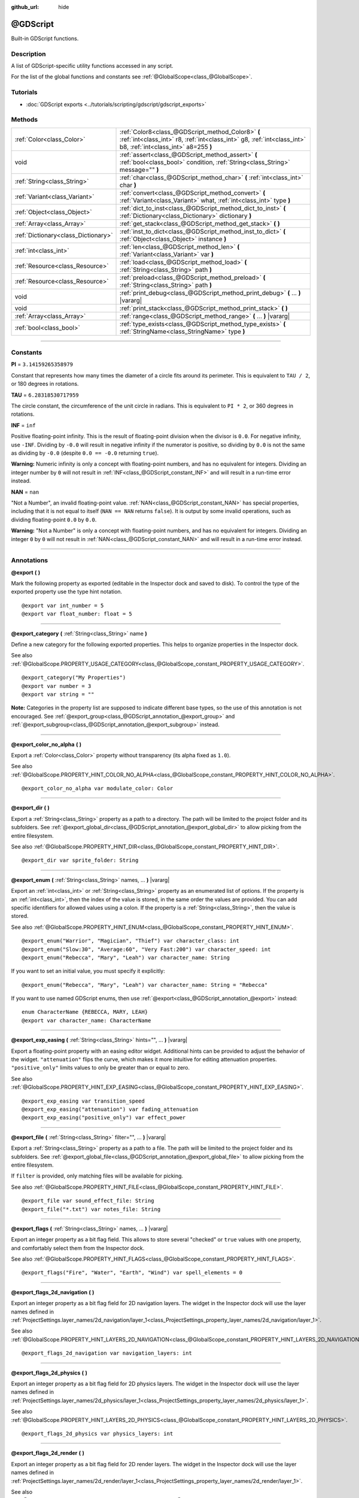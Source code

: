 :github_url: hide

.. DO NOT EDIT THIS FILE!!!
.. Generated automatically from Godot engine sources.
.. Generator: https://github.com/godotengine/godot/tree/master/doc/tools/make_rst.py.
.. XML source: https://github.com/godotengine/godot/tree/master/modules/gdscript/doc_classes/@GDScript.xml.

.. _class_@GDScript:

@GDScript
=========

Built-in GDScript functions.

.. rst-class:: classref-introduction-group

Description
-----------

A list of GDScript-specific utility functions accessed in any script.

For the list of the global functions and constants see :ref:`@GlobalScope<class_@GlobalScope>`.

.. rst-class:: classref-introduction-group

Tutorials
---------

- :doc:`GDScript exports <../tutorials/scripting/gdscript/gdscript_exports>`

.. rst-class:: classref-reftable-group

Methods
-------

.. table::
   :widths: auto

   +-------------------------------------+---------------------------------------------------------------------------------------------------------------------------------------------------------------------+
   | :ref:`Color<class_Color>`           | :ref:`Color8<class_@GDScript_method_Color8>` **(** :ref:`int<class_int>` r8, :ref:`int<class_int>` g8, :ref:`int<class_int>` b8, :ref:`int<class_int>` a8=255 **)** |
   +-------------------------------------+---------------------------------------------------------------------------------------------------------------------------------------------------------------------+
   | void                                | :ref:`assert<class_@GDScript_method_assert>` **(** :ref:`bool<class_bool>` condition, :ref:`String<class_String>` message="" **)**                                  |
   +-------------------------------------+---------------------------------------------------------------------------------------------------------------------------------------------------------------------+
   | :ref:`String<class_String>`         | :ref:`char<class_@GDScript_method_char>` **(** :ref:`int<class_int>` char **)**                                                                                     |
   +-------------------------------------+---------------------------------------------------------------------------------------------------------------------------------------------------------------------+
   | :ref:`Variant<class_Variant>`       | :ref:`convert<class_@GDScript_method_convert>` **(** :ref:`Variant<class_Variant>` what, :ref:`int<class_int>` type **)**                                           |
   +-------------------------------------+---------------------------------------------------------------------------------------------------------------------------------------------------------------------+
   | :ref:`Object<class_Object>`         | :ref:`dict_to_inst<class_@GDScript_method_dict_to_inst>` **(** :ref:`Dictionary<class_Dictionary>` dictionary **)**                                                 |
   +-------------------------------------+---------------------------------------------------------------------------------------------------------------------------------------------------------------------+
   | :ref:`Array<class_Array>`           | :ref:`get_stack<class_@GDScript_method_get_stack>` **(** **)**                                                                                                      |
   +-------------------------------------+---------------------------------------------------------------------------------------------------------------------------------------------------------------------+
   | :ref:`Dictionary<class_Dictionary>` | :ref:`inst_to_dict<class_@GDScript_method_inst_to_dict>` **(** :ref:`Object<class_Object>` instance **)**                                                           |
   +-------------------------------------+---------------------------------------------------------------------------------------------------------------------------------------------------------------------+
   | :ref:`int<class_int>`               | :ref:`len<class_@GDScript_method_len>` **(** :ref:`Variant<class_Variant>` var **)**                                                                                |
   +-------------------------------------+---------------------------------------------------------------------------------------------------------------------------------------------------------------------+
   | :ref:`Resource<class_Resource>`     | :ref:`load<class_@GDScript_method_load>` **(** :ref:`String<class_String>` path **)**                                                                               |
   +-------------------------------------+---------------------------------------------------------------------------------------------------------------------------------------------------------------------+
   | :ref:`Resource<class_Resource>`     | :ref:`preload<class_@GDScript_method_preload>` **(** :ref:`String<class_String>` path **)**                                                                         |
   +-------------------------------------+---------------------------------------------------------------------------------------------------------------------------------------------------------------------+
   | void                                | :ref:`print_debug<class_@GDScript_method_print_debug>` **(** ... **)** |vararg|                                                                                     |
   +-------------------------------------+---------------------------------------------------------------------------------------------------------------------------------------------------------------------+
   | void                                | :ref:`print_stack<class_@GDScript_method_print_stack>` **(** **)**                                                                                                  |
   +-------------------------------------+---------------------------------------------------------------------------------------------------------------------------------------------------------------------+
   | :ref:`Array<class_Array>`           | :ref:`range<class_@GDScript_method_range>` **(** ... **)** |vararg|                                                                                                 |
   +-------------------------------------+---------------------------------------------------------------------------------------------------------------------------------------------------------------------+
   | :ref:`bool<class_bool>`             | :ref:`type_exists<class_@GDScript_method_type_exists>` **(** :ref:`StringName<class_StringName>` type **)**                                                         |
   +-------------------------------------+---------------------------------------------------------------------------------------------------------------------------------------------------------------------+

.. rst-class:: classref-section-separator

----

.. rst-class:: classref-descriptions-group

Constants
---------

.. _class_@GDScript_constant_PI:

.. rst-class:: classref-constant

**PI** = ``3.14159265358979``

Constant that represents how many times the diameter of a circle fits around its perimeter. This is equivalent to ``TAU / 2``, or 180 degrees in rotations.

.. _class_@GDScript_constant_TAU:

.. rst-class:: classref-constant

**TAU** = ``6.28318530717959``

The circle constant, the circumference of the unit circle in radians. This is equivalent to ``PI * 2``, or 360 degrees in rotations.

.. _class_@GDScript_constant_INF:

.. rst-class:: classref-constant

**INF** = ``inf``

Positive floating-point infinity. This is the result of floating-point division when the divisor is ``0.0``. For negative infinity, use ``-INF``. Dividing by ``-0.0`` will result in negative infinity if the numerator is positive, so dividing by ``0.0`` is not the same as dividing by ``-0.0`` (despite ``0.0 == -0.0`` returning ``true``).

\ **Warning:** Numeric infinity is only a concept with floating-point numbers, and has no equivalent for integers. Dividing an integer number by ``0`` will not result in :ref:`INF<class_@GDScript_constant_INF>` and will result in a run-time error instead.

.. _class_@GDScript_constant_NAN:

.. rst-class:: classref-constant

**NAN** = ``nan``

"Not a Number", an invalid floating-point value. :ref:`NAN<class_@GDScript_constant_NAN>` has special properties, including that it is not equal to itself (``NAN == NAN`` returns ``false``). It is output by some invalid operations, such as dividing floating-point ``0.0`` by ``0.0``.

\ **Warning:** "Not a Number" is only a concept with floating-point numbers, and has no equivalent for integers. Dividing an integer ``0`` by ``0`` will not result in :ref:`NAN<class_@GDScript_constant_NAN>` and will result in a run-time error instead.

.. rst-class:: classref-section-separator

----

Annotations
-----------

.. _class_@GDScript_annotation_@export:

.. rst-class:: classref-annotation

**@export** **(** **)**

Mark the following property as exported (editable in the Inspector dock and saved to disk). To control the type of the exported property use the type hint notation.

::

    @export var int_number = 5
    @export var float_number: float = 5

.. rst-class:: classref-item-separator

----

.. _class_@GDScript_annotation_@export_category:

.. rst-class:: classref-annotation

**@export_category** **(** :ref:`String<class_String>` name **)**

Define a new category for the following exported properties. This helps to organize properties in the Inspector dock.

See also :ref:`@GlobalScope.PROPERTY_USAGE_CATEGORY<class_@GlobalScope_constant_PROPERTY_USAGE_CATEGORY>`.

::

    @export_category("My Properties")
    @export var number = 3
    @export var string = ""

\ **Note:** Categories in the property list are supposed to indicate different base types, so the use of this annotation is not encouraged. See :ref:`@export_group<class_@GDScript_annotation_@export_group>` and :ref:`@export_subgroup<class_@GDScript_annotation_@export_subgroup>` instead.

.. rst-class:: classref-item-separator

----

.. _class_@GDScript_annotation_@export_color_no_alpha:

.. rst-class:: classref-annotation

**@export_color_no_alpha** **(** **)**

Export a :ref:`Color<class_Color>` property without transparency (its alpha fixed as ``1.0``).

See also :ref:`@GlobalScope.PROPERTY_HINT_COLOR_NO_ALPHA<class_@GlobalScope_constant_PROPERTY_HINT_COLOR_NO_ALPHA>`.

::

    @export_color_no_alpha var modulate_color: Color

.. rst-class:: classref-item-separator

----

.. _class_@GDScript_annotation_@export_dir:

.. rst-class:: classref-annotation

**@export_dir** **(** **)**

Export a :ref:`String<class_String>` property as a path to a directory. The path will be limited to the project folder and its subfolders. See :ref:`@export_global_dir<class_@GDScript_annotation_@export_global_dir>` to allow picking from the entire filesystem.

See also :ref:`@GlobalScope.PROPERTY_HINT_DIR<class_@GlobalScope_constant_PROPERTY_HINT_DIR>`.

::

    @export_dir var sprite_folder: String

.. rst-class:: classref-item-separator

----

.. _class_@GDScript_annotation_@export_enum:

.. rst-class:: classref-annotation

**@export_enum** **(** :ref:`String<class_String>` names, ... **)** |vararg|

Export an :ref:`int<class_int>` or :ref:`String<class_String>` property as an enumerated list of options. If the property is an :ref:`int<class_int>`, then the index of the value is stored, in the same order the values are provided. You can add specific identifiers for allowed values using a colon. If the property is a :ref:`String<class_String>`, then the value is stored.

See also :ref:`@GlobalScope.PROPERTY_HINT_ENUM<class_@GlobalScope_constant_PROPERTY_HINT_ENUM>`.

::

    @export_enum("Warrior", "Magician", "Thief") var character_class: int
    @export_enum("Slow:30", "Average:60", "Very Fast:200") var character_speed: int
    @export_enum("Rebecca", "Mary", "Leah") var character_name: String

If you want to set an initial value, you must specify it explicitly:

::

    @export_enum("Rebecca", "Mary", "Leah") var character_name: String = "Rebecca"

If you want to use named GDScript enums, then use :ref:`@export<class_@GDScript_annotation_@export>` instead:

::

    enum CharacterName {REBECCA, MARY, LEAH}
    @export var character_name: CharacterName

.. rst-class:: classref-item-separator

----

.. _class_@GDScript_annotation_@export_exp_easing:

.. rst-class:: classref-annotation

**@export_exp_easing** **(** :ref:`String<class_String>` hints="", ... **)** |vararg|

Export a floating-point property with an easing editor widget. Additional hints can be provided to adjust the behavior of the widget. ``"attenuation"`` flips the curve, which makes it more intuitive for editing attenuation properties. ``"positive_only"`` limits values to only be greater than or equal to zero.

See also :ref:`@GlobalScope.PROPERTY_HINT_EXP_EASING<class_@GlobalScope_constant_PROPERTY_HINT_EXP_EASING>`.

::

    @export_exp_easing var transition_speed
    @export_exp_easing("attenuation") var fading_attenuation
    @export_exp_easing("positive_only") var effect_power

.. rst-class:: classref-item-separator

----

.. _class_@GDScript_annotation_@export_file:

.. rst-class:: classref-annotation

**@export_file** **(** :ref:`String<class_String>` filter="", ... **)** |vararg|

Export a :ref:`String<class_String>` property as a path to a file. The path will be limited to the project folder and its subfolders. See :ref:`@export_global_file<class_@GDScript_annotation_@export_global_file>` to allow picking from the entire filesystem.

If ``filter`` is provided, only matching files will be available for picking.

See also :ref:`@GlobalScope.PROPERTY_HINT_FILE<class_@GlobalScope_constant_PROPERTY_HINT_FILE>`.

::

    @export_file var sound_effect_file: String
    @export_file("*.txt") var notes_file: String

.. rst-class:: classref-item-separator

----

.. _class_@GDScript_annotation_@export_flags:

.. rst-class:: classref-annotation

**@export_flags** **(** :ref:`String<class_String>` names, ... **)** |vararg|

Export an integer property as a bit flag field. This allows to store several "checked" or ``true`` values with one property, and comfortably select them from the Inspector dock.

See also :ref:`@GlobalScope.PROPERTY_HINT_FLAGS<class_@GlobalScope_constant_PROPERTY_HINT_FLAGS>`.

::

    @export_flags("Fire", "Water", "Earth", "Wind") var spell_elements = 0

.. rst-class:: classref-item-separator

----

.. _class_@GDScript_annotation_@export_flags_2d_navigation:

.. rst-class:: classref-annotation

**@export_flags_2d_navigation** **(** **)**

Export an integer property as a bit flag field for 2D navigation layers. The widget in the Inspector dock will use the layer names defined in :ref:`ProjectSettings.layer_names/2d_navigation/layer_1<class_ProjectSettings_property_layer_names/2d_navigation/layer_1>`.

See also :ref:`@GlobalScope.PROPERTY_HINT_LAYERS_2D_NAVIGATION<class_@GlobalScope_constant_PROPERTY_HINT_LAYERS_2D_NAVIGATION>`.

::

    @export_flags_2d_navigation var navigation_layers: int

.. rst-class:: classref-item-separator

----

.. _class_@GDScript_annotation_@export_flags_2d_physics:

.. rst-class:: classref-annotation

**@export_flags_2d_physics** **(** **)**

Export an integer property as a bit flag field for 2D physics layers. The widget in the Inspector dock will use the layer names defined in :ref:`ProjectSettings.layer_names/2d_physics/layer_1<class_ProjectSettings_property_layer_names/2d_physics/layer_1>`.

See also :ref:`@GlobalScope.PROPERTY_HINT_LAYERS_2D_PHYSICS<class_@GlobalScope_constant_PROPERTY_HINT_LAYERS_2D_PHYSICS>`.

::

    @export_flags_2d_physics var physics_layers: int

.. rst-class:: classref-item-separator

----

.. _class_@GDScript_annotation_@export_flags_2d_render:

.. rst-class:: classref-annotation

**@export_flags_2d_render** **(** **)**

Export an integer property as a bit flag field for 2D render layers. The widget in the Inspector dock will use the layer names defined in :ref:`ProjectSettings.layer_names/2d_render/layer_1<class_ProjectSettings_property_layer_names/2d_render/layer_1>`.

See also :ref:`@GlobalScope.PROPERTY_HINT_LAYERS_2D_RENDER<class_@GlobalScope_constant_PROPERTY_HINT_LAYERS_2D_RENDER>`.

::

    @export_flags_2d_render var render_layers: int

.. rst-class:: classref-item-separator

----

.. _class_@GDScript_annotation_@export_flags_3d_navigation:

.. rst-class:: classref-annotation

**@export_flags_3d_navigation** **(** **)**

Export an integer property as a bit flag field for 3D navigation layers. The widget in the Inspector dock will use the layer names defined in :ref:`ProjectSettings.layer_names/3d_navigation/layer_1<class_ProjectSettings_property_layer_names/3d_navigation/layer_1>`.

See also :ref:`@GlobalScope.PROPERTY_HINT_LAYERS_3D_NAVIGATION<class_@GlobalScope_constant_PROPERTY_HINT_LAYERS_3D_NAVIGATION>`.

::

    @export_flags_3d_navigation var navigation_layers: int

.. rst-class:: classref-item-separator

----

.. _class_@GDScript_annotation_@export_flags_3d_physics:

.. rst-class:: classref-annotation

**@export_flags_3d_physics** **(** **)**

Export an integer property as a bit flag field for 3D physics layers. The widget in the Inspector dock will use the layer names defined in :ref:`ProjectSettings.layer_names/3d_physics/layer_1<class_ProjectSettings_property_layer_names/3d_physics/layer_1>`.

See also :ref:`@GlobalScope.PROPERTY_HINT_LAYERS_3D_PHYSICS<class_@GlobalScope_constant_PROPERTY_HINT_LAYERS_3D_PHYSICS>`.

::

    @export_flags_3d_physics var physics_layers: int

.. rst-class:: classref-item-separator

----

.. _class_@GDScript_annotation_@export_flags_3d_render:

.. rst-class:: classref-annotation

**@export_flags_3d_render** **(** **)**

Export an integer property as a bit flag field for 3D render layers. The widget in the Inspector dock will use the layer names defined in :ref:`ProjectSettings.layer_names/3d_render/layer_1<class_ProjectSettings_property_layer_names/3d_render/layer_1>`.

See also :ref:`@GlobalScope.PROPERTY_HINT_LAYERS_3D_RENDER<class_@GlobalScope_constant_PROPERTY_HINT_LAYERS_3D_RENDER>`.

::

    @export_flags_3d_render var render_layers: int

.. rst-class:: classref-item-separator

----

.. _class_@GDScript_annotation_@export_global_dir:

.. rst-class:: classref-annotation

**@export_global_dir** **(** **)**

Export a :ref:`String<class_String>` property as a path to a directory. The path can be picked from the entire filesystem. See :ref:`@export_dir<class_@GDScript_annotation_@export_dir>` to limit it to the project folder and its subfolders.

See also :ref:`@GlobalScope.PROPERTY_HINT_GLOBAL_DIR<class_@GlobalScope_constant_PROPERTY_HINT_GLOBAL_DIR>`.

::

    @export_global_dir var sprite_folder: String

.. rst-class:: classref-item-separator

----

.. _class_@GDScript_annotation_@export_global_file:

.. rst-class:: classref-annotation

**@export_global_file** **(** :ref:`String<class_String>` filter="", ... **)** |vararg|

Export a :ref:`String<class_String>` property as a path to a file. The path can be picked from the entire filesystem. See :ref:`@export_file<class_@GDScript_annotation_@export_file>` to limit it to the project folder and its subfolders.

If ``filter`` is provided, only matching files will be available for picking.

See also :ref:`@GlobalScope.PROPERTY_HINT_GLOBAL_FILE<class_@GlobalScope_constant_PROPERTY_HINT_GLOBAL_FILE>`.

::

    @export_global_file var sound_effect_file: String
    @export_global_file("*.txt") var notes_file: String

.. rst-class:: classref-item-separator

----

.. _class_@GDScript_annotation_@export_group:

.. rst-class:: classref-annotation

**@export_group** **(** :ref:`String<class_String>` name, :ref:`String<class_String>` prefix="" **)**

Define a new group for the following exported properties. This helps to organize properties in the Inspector dock. Groups can be added with an optional ``prefix``, which would make group to only consider properties that have this prefix. The grouping will break on the first property that doesn't have a prefix. The prefix is also removed from the property's name in the Inspector dock.

If no ``prefix`` is provided, the every following property is added to the group. The group ends when then next group or category is defined. You can also force end a group by using this annotation with empty strings for parameters, ``@export_group("", "")``.

Groups cannot be nested, use :ref:`@export_subgroup<class_@GDScript_annotation_@export_subgroup>` to add subgroups within groups.

See also :ref:`@GlobalScope.PROPERTY_USAGE_GROUP<class_@GlobalScope_constant_PROPERTY_USAGE_GROUP>`.

::

    @export_group("My Properties")
    @export var number = 3
    @export var string = ""
    
    @export_group("Prefixed Properties", "prefix_")
    @export var prefix_number = 3
    @export var prefix_string = ""
    
    @export_group("", "")
    @export var ungrouped_number = 3

.. rst-class:: classref-item-separator

----

.. _class_@GDScript_annotation_@export_multiline:

.. rst-class:: classref-annotation

**@export_multiline** **(** **)**

Export a :ref:`String<class_String>` property with a large :ref:`TextEdit<class_TextEdit>` widget instead of a :ref:`LineEdit<class_LineEdit>`. This adds support for multiline content and makes it easier to edit large amount of text stored in the property.

See also :ref:`@GlobalScope.PROPERTY_HINT_MULTILINE_TEXT<class_@GlobalScope_constant_PROPERTY_HINT_MULTILINE_TEXT>`.

::

    @export_multiline var character_biography

.. rst-class:: classref-item-separator

----

.. _class_@GDScript_annotation_@export_node_path:

.. rst-class:: classref-annotation

**@export_node_path** **(** :ref:`String<class_String>` type="", ... **)** |vararg|

Export a :ref:`NodePath<class_NodePath>` property with a filter for allowed node types.

See also :ref:`@GlobalScope.PROPERTY_HINT_NODE_PATH_VALID_TYPES<class_@GlobalScope_constant_PROPERTY_HINT_NODE_PATH_VALID_TYPES>`.

::

    @export_node_path("Button", "TouchScreenButton") var some_button

.. rst-class:: classref-item-separator

----

.. _class_@GDScript_annotation_@export_placeholder:

.. rst-class:: classref-annotation

**@export_placeholder** **(** :ref:`String<class_String>` placeholder **)**

Export a :ref:`String<class_String>` property with a placeholder text displayed in the editor widget when no value is present.

See also :ref:`@GlobalScope.PROPERTY_HINT_PLACEHOLDER_TEXT<class_@GlobalScope_constant_PROPERTY_HINT_PLACEHOLDER_TEXT>`.

::

    @export_placeholder("Name in lowercase") var character_id: String

.. rst-class:: classref-item-separator

----

.. _class_@GDScript_annotation_@export_range:

.. rst-class:: classref-annotation

**@export_range** **(** :ref:`float<class_float>` min, :ref:`float<class_float>` max, :ref:`float<class_float>` step=1.0, :ref:`String<class_String>` extra_hints="", ... **)** |vararg|

Export an :ref:`int<class_int>` or :ref:`float<class_float>` property as a range value. The range must be defined by ``min`` and ``max``, as well as an optional ``step`` and a variety of extra hints. The ``step`` defaults to ``1`` for integer properties. For floating-point numbers this value depends on your ``EditorSettings.interface/inspector/default_float_step`` setting.

If hints ``"or_greater"`` and ``"or_less"`` are provided, the editor widget will not cap the value at range boundaries. The ``"exp"`` hint will make the edited values on range to change exponentially. The ``"hide_slider"`` hint will hide the slider element of the editor widget.

Hints also allow to indicate the units for the edited value. Using ``"radians"`` you can specify that the actual value is in radians, but should be displayed in degrees in the Inspector dock. ``"degrees"`` allows to add a degree sign as a unit suffix. Finally, a custom suffix can be provided using ``"suffix:unit"``, where "unit" can be any string.

See also :ref:`@GlobalScope.PROPERTY_HINT_RANGE<class_@GlobalScope_constant_PROPERTY_HINT_RANGE>`.

::

    @export_range(0, 20) var number
    @export_range(-10, 20) var number
    @export_range(-10, 20, 0.2) var number: float
    
    @export_range(0, 100, 1, "or_greater") var power_percent
    @export_range(0, 100, 1, "or_greater", "or_less") var health_delta
    
    @export_range(-3.14, 3.14, 0.001, "radians") var angle_radians
    @export_range(0, 360, 1, "degrees") var angle_degrees
    @export_range(-8, 8, 2, "suffix:px") var target_offset

.. rst-class:: classref-item-separator

----

.. _class_@GDScript_annotation_@export_subgroup:

.. rst-class:: classref-annotation

**@export_subgroup** **(** :ref:`String<class_String>` name, :ref:`String<class_String>` prefix="" **)**

Define a new subgroup for the following exported properties. This helps to organize properties in the Inspector dock. Subgroups work exactly like groups, except they need a parent group to exist. See :ref:`@export_group<class_@GDScript_annotation_@export_group>`.

See also :ref:`@GlobalScope.PROPERTY_USAGE_SUBGROUP<class_@GlobalScope_constant_PROPERTY_USAGE_SUBGROUP>`.

::

    @export_group("My Properties")
    @export var number = 3
    @export var string = ""
    
    @export_subgroup("My Prefixed Properties", "prefix_")
    @export var prefix_number = 3
    @export var prefix_string = ""

\ **Note:** Subgroups cannot be nested, they only provide one extra level of depth. Just like the next group ends the previous group, so do the subsequent subgroups.

.. rst-class:: classref-item-separator

----

.. _class_@GDScript_annotation_@icon:

.. rst-class:: classref-annotation

**@icon** **(** :ref:`String<class_String>` icon_path **)**

Add a custom icon to the current script. The script must be registered as a global class using the ``class_name`` keyword for this to have a visible effect. The icon specified at ``icon_path`` is displayed in the Scene dock for every node of that class, as well as in various editor dialogs.

::

    @icon("res://path/to/class/icon.svg")

\ **Note:** Only the script can have a custom icon. Inner classes are not supported.

\ **Note:** As annotations describe their subject, the ``@icon`` annotation must be placed before the class definition and inheritance.

\ **Note:** Unlike other annotations, the argument of the ``@icon`` annotation must be a string literal (constant expressions are not supported).

.. rst-class:: classref-item-separator

----

.. _class_@GDScript_annotation_@onready:

.. rst-class:: classref-annotation

**@onready** **(** **)**

Mark the following property as assigned on :ref:`Node<class_Node>`'s ready state change. Values for these properties are not assigned immediately upon the node's creation, and instead are computed and stored right before :ref:`Node._ready<class_Node_method__ready>`.

::

    @onready var character_name: Label = $Label

.. rst-class:: classref-item-separator

----

.. _class_@GDScript_annotation_@rpc:

.. rst-class:: classref-annotation

**@rpc** **(** :ref:`String<class_String>` mode="authority", :ref:`String<class_String>` sync="call_remote", :ref:`String<class_String>` transfer_mode="unreliable", :ref:`int<class_int>` transfer_channel=0, ... **)** |vararg|

Mark the following method for remote procedure calls. See :doc:`High-level multiplayer <../tutorials/networking/high_level_multiplayer>`.

The order of ``mode``, ``sync`` and ``transfer_mode`` does not matter and all arguments can be omitted, but ``transfer_channel`` always has to be the last argument. The accepted values for ``mode`` are ``"any_peer"`` or ``"authority"``, for ``sync`` are ``"call_remote"`` or ``"call_local"`` and for ``transfer_mode`` are ``"unreliable"``, ``"unreliable_ordered"`` or ``"reliable"``.

::

    @rpc
    func fn(): pass
    
    @rpc("any_peer", "unreliable_ordered")
    func fn_update_pos(): pass
    
    @rpc("authority", "call_remote", "unreliable", 0) # Equivalent to @rpc
    func fn_default(): pass

.. rst-class:: classref-item-separator

----

.. _class_@GDScript_annotation_@tool:

.. rst-class:: classref-annotation

**@tool** **(** **)**

Mark the current script as a tool script, allowing it to be loaded and executed by the editor. See :doc:`Running code in the editor <../tutorials/plugins/running_code_in_the_editor>`.

::

    @tool
    extends Node

\ **Note:** As annotations describe their subject, the ``@tool`` annotation must be placed before the class definition and inheritance.

.. rst-class:: classref-item-separator

----

.. _class_@GDScript_annotation_@warning_ignore:

.. rst-class:: classref-annotation

**@warning_ignore** **(** :ref:`String<class_String>` warning, ... **)** |vararg|

Mark the following statement to ignore the specified ``warning``. See :doc:`GDScript warning system <../tutorials/scripting/gdscript/warning_system>`.

::

    func test():
        print("hello")
        return
        @warning_ignore("unreachable_code")
        print("unreachable")

.. rst-class:: classref-section-separator

----

.. rst-class:: classref-descriptions-group

Method Descriptions
-------------------

.. _class_@GDScript_method_Color8:

.. rst-class:: classref-method

:ref:`Color<class_Color>` **Color8** **(** :ref:`int<class_int>` r8, :ref:`int<class_int>` g8, :ref:`int<class_int>` b8, :ref:`int<class_int>` a8=255 **)**

Returns a :ref:`Color<class_Color>` constructed from red (``r8``), green (``g8``), blue (``b8``), and optionally alpha (``a8``) integer channels, each divided by ``255.0`` for their final value.

::

    var red = Color8(255, 0, 0)             # Same as Color(1, 0, 0)
    var dark_blue = Color8(0, 0, 51)        # Same as Color(0, 0, 0.2).
    var my_color = Color8(306, 255, 0, 102) # Same as Color(1.2, 1, 0, 0.4).

.. rst-class:: classref-item-separator

----

.. _class_@GDScript_method_assert:

.. rst-class:: classref-method

void **assert** **(** :ref:`bool<class_bool>` condition, :ref:`String<class_String>` message="" **)**

Asserts that the ``condition`` is ``true``. If the ``condition`` is ``false``, an error is generated. When running from the editor, the running project will also be paused until you resume it. This can be used as a stronger form of :ref:`@GlobalScope.push_error<class_@GlobalScope_method_push_error>` for reporting errors to project developers or add-on users.

An optional ``message`` can be shown in addition to the generic "Assertion failed" message. You can use this to provide additional details about why the assertion failed.

\ **Warning:** For performance reasons, the code inside :ref:`assert<class_@GDScript_method_assert>` is only executed in debug builds or when running the project from the editor. Don't include code that has side effects in an :ref:`assert<class_@GDScript_method_assert>` call. Otherwise, the project will behave differently when exported in release mode.

::

    # Imagine we always want speed to be between 0 and 20.
    var speed = -10
    assert(speed < 20) # True, the program will continue
    assert(speed >= 0) # False, the program will stop
    assert(speed >= 0 and speed < 20) # You can also combine the two conditional statements in one check
    assert(speed < 20, "the speed limit is 20") # Show a message

.. rst-class:: classref-item-separator

----

.. _class_@GDScript_method_char:

.. rst-class:: classref-method

:ref:`String<class_String>` **char** **(** :ref:`int<class_int>` char **)**

Returns a single character (as a :ref:`String<class_String>`) of the given Unicode code point (which is compatible with ASCII code).

::

    a = char(65)      # a is "A"
    a = char(65 + 32) # a is "a"
    a = char(8364)    # a is "€"

.. rst-class:: classref-item-separator

----

.. _class_@GDScript_method_convert:

.. rst-class:: classref-method

:ref:`Variant<class_Variant>` **convert** **(** :ref:`Variant<class_Variant>` what, :ref:`int<class_int>` type **)**

Converts ``what`` to ``type`` in the best way possible. The ``type`` uses the :ref:`Variant.Type<enum_@GlobalScope_Variant.Type>` values.

::

    var a = [4, 2.5, 1.2]
    print(a is Array) # Prints true
    
    var b = convert(a, TYPE_PACKED_BYTE_ARRAY)
    print(b)          # Prints [4, 2, 1]
    print(b is Array) # Prints false

.. rst-class:: classref-item-separator

----

.. _class_@GDScript_method_dict_to_inst:

.. rst-class:: classref-method

:ref:`Object<class_Object>` **dict_to_inst** **(** :ref:`Dictionary<class_Dictionary>` dictionary **)**

Converts a ``dictionary`` (created with :ref:`inst_to_dict<class_@GDScript_method_inst_to_dict>`) back to an Object instance. Can be useful for deserializing.

.. rst-class:: classref-item-separator

----

.. _class_@GDScript_method_get_stack:

.. rst-class:: classref-method

:ref:`Array<class_Array>` **get_stack** **(** **)**

Returns an array of dictionaries representing the current call stack. See also :ref:`print_stack<class_@GDScript_method_print_stack>`.

::

    func _ready():
        foo()
    
    func foo():
        bar()
    
    func bar():
        print(get_stack())

Starting from ``_ready()``, ``bar()`` would print:

::

    [{function:bar, line:12, source:res://script.gd}, {function:foo, line:9, source:res://script.gd}, {function:_ready, line:6, source:res://script.gd}]

\ **Note:** This function only works if the running instance is connected to a debugging server (i.e. an editor instance). :ref:`get_stack<class_@GDScript_method_get_stack>` will not work in projects exported in release mode, or in projects exported in debug mode if not connected to a debugging server.

\ **Note:** Calling this function from a :ref:`Thread<class_Thread>` is not supported. Doing so will return an empty array.

.. rst-class:: classref-item-separator

----

.. _class_@GDScript_method_inst_to_dict:

.. rst-class:: classref-method

:ref:`Dictionary<class_Dictionary>` **inst_to_dict** **(** :ref:`Object<class_Object>` instance **)**

Returns the passed ``instance`` converted to a Dictionary. Can be useful for serializing.

\ **Note:** Cannot be used to serialize objects with built-in scripts attached or objects allocated within built-in scripts.

::

    var foo = "bar"
    func _ready():
        var d = inst_to_dict(self)
        print(d.keys())
        print(d.values())

Prints out:

::

    [@subpath, @path, foo]
    [, res://test.gd, bar]

.. rst-class:: classref-item-separator

----

.. _class_@GDScript_method_len:

.. rst-class:: classref-method

:ref:`int<class_int>` **len** **(** :ref:`Variant<class_Variant>` var **)**

Returns the length of the given Variant ``var``. The length can be the character count of a :ref:`String<class_String>`, the element count of any array type or the size of a :ref:`Dictionary<class_Dictionary>`. For every other Variant type, a run-time error is generated and execution is stopped.

::

    a = [1, 2, 3, 4]
    len(a) # Returns 4
    
    b = "Hello!"
    len(b) # Returns 6

.. rst-class:: classref-item-separator

----

.. _class_@GDScript_method_load:

.. rst-class:: classref-method

:ref:`Resource<class_Resource>` **load** **(** :ref:`String<class_String>` path **)**

Returns a :ref:`Resource<class_Resource>` from the filesystem located at the absolute ``path``. Unless it's already referenced elsewhere (such as in another script or in the scene), the resource is loaded from disk on function call, which might cause a slight delay, especially when loading large scenes. To avoid unnecessary delays when loading something multiple times, either store the resource in a variable or use :ref:`preload<class_@GDScript_method_preload>`.

\ **Note:** Resource paths can be obtained by right-clicking on a resource in the FileSystem dock and choosing "Copy Path" or by dragging the file from the FileSystem dock into the script.

::

    # Load a scene called "main" located in the root of the project directory and cache it in a variable.
    var main = load("res://main.tscn") # main will contain a PackedScene resource.

\ **Important:** The path must be absolute. A relative path will always return ``null``.

This function is a simplified version of :ref:`ResourceLoader.load<class_ResourceLoader_method_load>`, which can be used for more advanced scenarios.

\ **Note:** Files have to be imported into the engine first to load them using this function. If you want to load :ref:`Image<class_Image>`\ s at run-time, you may use :ref:`Image.load<class_Image_method_load>`. If you want to import audio files, you can use the snippet described in :ref:`AudioStreamMP3.data<class_AudioStreamMP3_property_data>`.

.. rst-class:: classref-item-separator

----

.. _class_@GDScript_method_preload:

.. rst-class:: classref-method

:ref:`Resource<class_Resource>` **preload** **(** :ref:`String<class_String>` path **)**

Returns a :ref:`Resource<class_Resource>` from the filesystem located at ``path``. During run-time, the resource is loaded when the script is being parsed. This function effectively acts as a reference to that resource. Note that this function requires ``path`` to be a constant :ref:`String<class_String>`. If you want to load a resource from a dynamic/variable path, use :ref:`load<class_@GDScript_method_load>`.

\ **Note:** Resource paths can be obtained by right clicking on a resource in the Assets Panel and choosing "Copy Path" or by dragging the file from the FileSystem dock into the script.

::

    # Create instance of a scene.
    var diamond = preload("res://diamond.tscn").instantiate()

.. rst-class:: classref-item-separator

----

.. _class_@GDScript_method_print_debug:

.. rst-class:: classref-method

void **print_debug** **(** ... **)** |vararg|

Like :ref:`@GlobalScope.print<class_@GlobalScope_method_print>`, but includes the current stack frame when running with the debugger turned on.

The output in the console may look like the following:

::

    Test print
    At: res://test.gd:15:_process()

\ **Note:** Calling this function from a :ref:`Thread<class_Thread>` is not supported. Doing so will instead print the thread ID.

.. rst-class:: classref-item-separator

----

.. _class_@GDScript_method_print_stack:

.. rst-class:: classref-method

void **print_stack** **(** **)**

Prints a stack trace at the current code location. See also :ref:`get_stack<class_@GDScript_method_get_stack>`.

The output in the console may look like the following:

::

    Frame 0 - res://test.gd:16 in function '_process'

\ **Note:** This function only works if the running instance is connected to a debugging server (i.e. an editor instance). :ref:`print_stack<class_@GDScript_method_print_stack>` will not work in projects exported in release mode, or in projects exported in debug mode if not connected to a debugging server.

\ **Note:** Calling this function from a :ref:`Thread<class_Thread>` is not supported. Doing so will instead print the thread ID.

.. rst-class:: classref-item-separator

----

.. _class_@GDScript_method_range:

.. rst-class:: classref-method

:ref:`Array<class_Array>` **range** **(** ... **)** |vararg|

Returns an array with the given range. :ref:`range<class_@GDScript_method_range>` can be called in three ways:

\ ``range(n: int)``: Starts from 0, increases by steps of 1, and stops *before* ``n``. The argument ``n`` is **exclusive**.

\ ``range(b: int, n: int)``: Starts from ``b``, increases by steps of 1, and stops *before* ``n``. The arguments ``b`` and ``n`` are **inclusive** and **exclusive**, respectively.

\ ``range(b: int, n: int, s: int)``: Starts from ``b``, increases/decreases by steps of ``s``, and stops *before* ``n``. The arguments ``b`` and ``n`` are **inclusive** and **exclusive**, respectively. The argument ``s`` **can** be negative, but not ``0``. If ``s`` is ``0``, an error message is printed.

\ :ref:`range<class_@GDScript_method_range>` converts all arguments to :ref:`int<class_int>` before processing.

\ **Note:** Returns an empty array if no value meets the value constraint (e.g. ``range(2, 5, -1)`` or ``range(5, 5, 1)``).

Examples:

::

    print(range(4))        # Prints [0, 1, 2, 3]
    print(range(2, 5))     # Prints [2, 3, 4]
    print(range(0, 6, 2))  # Prints [0, 2, 4]
    print(range(4, 1, -1)) # Prints [4, 3, 2]

To iterate over an :ref:`Array<class_Array>` backwards, use:

::

    var array = [3, 6, 9]
    for i in range(array.size(), 0, -1):
        print(array[i - 1])

Output:

::

    9
    6
    3

To iterate over :ref:`float<class_float>`, convert them in the loop.

::

    for i in range (3, 0, -1):
        print(i / 10.0)

Output:

::

    0.3
    0.2
    0.1

.. rst-class:: classref-item-separator

----

.. _class_@GDScript_method_type_exists:

.. rst-class:: classref-method

:ref:`bool<class_bool>` **type_exists** **(** :ref:`StringName<class_StringName>` type **)**

Returns ``true`` if the given :ref:`Object<class_Object>`-derived class exists in :ref:`ClassDB<class_ClassDB>`. Note that :ref:`Variant<class_Variant>` data types are not registered in :ref:`ClassDB<class_ClassDB>`.

::

    type_exists("Sprite2D") # Returns true
    type_exists("NonExistentClass") # Returns false

.. |virtual| replace:: :abbr:`virtual (This method should typically be overridden by the user to have any effect.)`
.. |const| replace:: :abbr:`const (This method has no side effects. It doesn't modify any of the instance's member variables.)`
.. |vararg| replace:: :abbr:`vararg (This method accepts any number of arguments after the ones described here.)`
.. |constructor| replace:: :abbr:`constructor (This method is used to construct a type.)`
.. |static| replace:: :abbr:`static (This method doesn't need an instance to be called, so it can be called directly using the class name.)`
.. |operator| replace:: :abbr:`operator (This method describes a valid operator to use with this type as left-hand operand.)`
